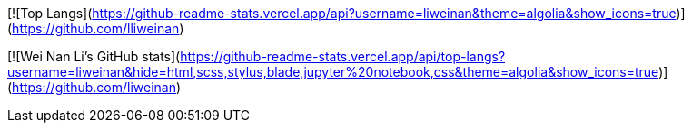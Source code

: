 [![Top Langs](https://github-readme-stats.vercel.app/api?username=liweinan&theme=algolia&show_icons=true)](https://github.com/lliweinan)	

[![Wei Nan Li's GitHub stats](https://github-readme-stats.vercel.app/api/top-langs?username=liweinan&hide=html,scss,stylus,blade,jupyter%20notebook,css&theme=algolia&show_icons=true)](https://github.com/liweinan)
